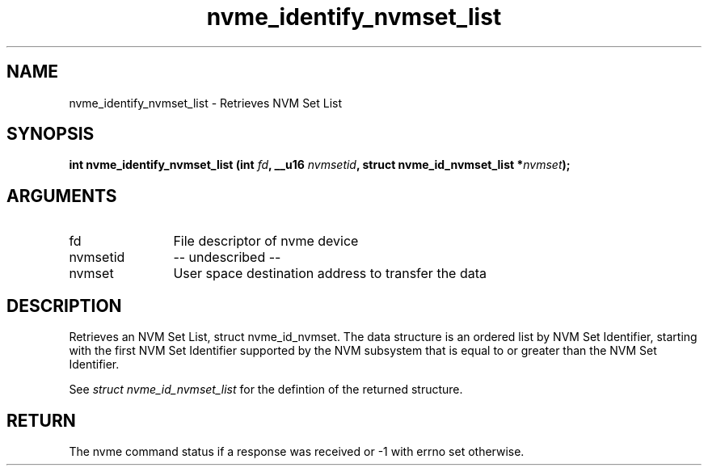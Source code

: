 .TH "nvme_identify_nvmset_list" 2 "nvme_identify_nvmset_list" "February 2020" "libnvme Manual"
.SH NAME
nvme_identify_nvmset_list \- Retrieves NVM Set List
.SH SYNOPSIS
.B "int" nvme_identify_nvmset_list
.BI "(int " fd ","
.BI "__u16 " nvmsetid ","
.BI "struct nvme_id_nvmset_list *" nvmset ");"
.SH ARGUMENTS
.IP "fd" 12
File descriptor of nvme device
.IP "nvmsetid" 12
-- undescribed --
.IP "nvmset" 12
User space destination address to transfer the data
.SH "DESCRIPTION"
Retrieves an NVM Set List, struct nvme_id_nvmset. The data structure is an
ordered list by NVM Set Identifier, starting with the first NVM Set
Identifier supported by the NVM subsystem that is equal to or greater than
the NVM Set Identifier.

See \fIstruct nvme_id_nvmset_list\fP for the defintion of the returned structure.
.SH "RETURN"
The nvme command status if a response was received or -1 with errno
set otherwise.
